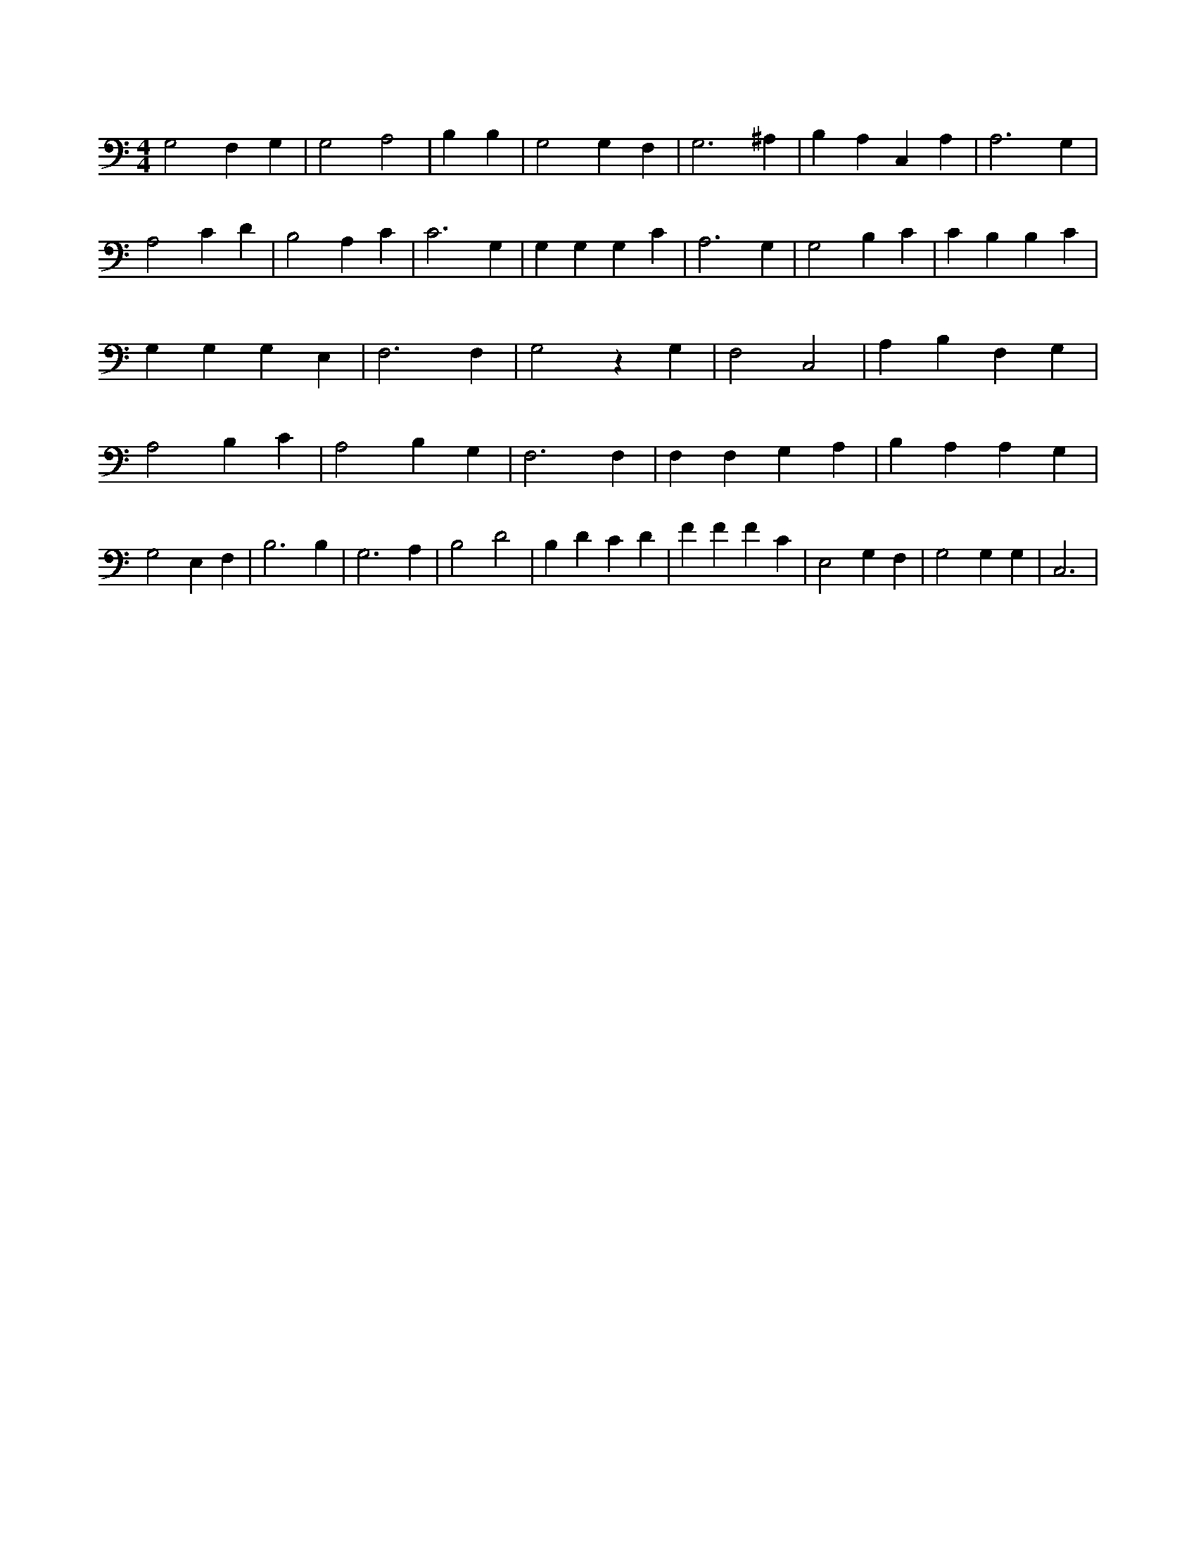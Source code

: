 X:773
L:1/4
M:4/4
K:CMaj
G,2 F, G, | G,2 A,2 | 2 B, B, | G,2 G, F, | G,3 ^A, | B, A, C, A, | A,3 G, | A,2 C D | B,2 A, C | C3 G, | G, G, G, C | A,3 G, | G,2 B, C | C B, B, C | G, G, G, E, | F,3 F, | G,2 z G, | F,2 C,2 | A, B, F, G, | A,2 B, C | A,2 B, G, | F,3 F, | F, F, G, A, | B, A, A, G, | G,2 E, F, | B,3 B, | G,3 A, | B,2 D2 | B, D C D | F F F C | E,2 G, F, | G,2 G, G, | C,3 |
